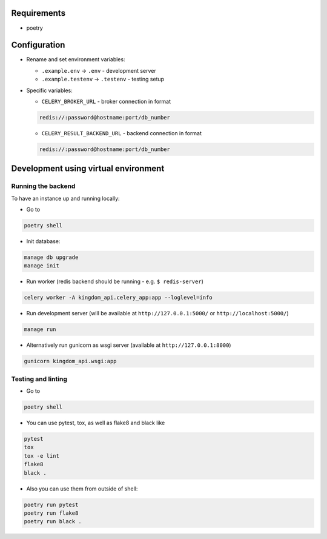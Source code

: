 Requirements
------------

* poetry

Configuration
-------------

* Rename and set environment variables:

  * ``.example.env`` -> ``.env`` - development server
  * ``.example.testenv`` -> ``.testenv`` - testing setup

* Specific variables:

  * ``CELERY_BROKER_URL`` - broker connection in format

  .. code::

     redis://:password@hostname:port/db_number

  * ``CELERY_RESULT_BACKEND_URL`` - backend connection in format

  .. code::

     redis://:password@hostname:port/db_number


Development using virtual environment
-------------------------------------

Running the backend
*******************

To have an instance up and running locally:

* Go to

.. code::

    poetry shell

* Init database:

.. code::

    manage db upgrade
    manage init

* Run worker (redis backend should be running - e.g. ``$ redis-server``)

.. code::

    celery worker -A kingdom_api.celery_app:app --loglevel=info

* Run development server (will be available at ``http://127.0.0.1:5000/`` or ``http://localhost:5000/``)

.. code::

    manage run

* Alternatively run gunicorn as wsgi server (available at ``http://127.0.0.1:8000``)

.. code::

    gunicorn kingdom_api.wsgi:app


Testing and linting
*******************

* Go to

.. code::

    poetry shell

* You can use pytest, tox, as well as flake8 and black like

.. code::

    pytest
    tox
    tox -e lint
    flake8
    black .

* Also you can use them from outside of shell:

.. code::

    poetry run pytest
    poetry run flake8
    poetry run black .
